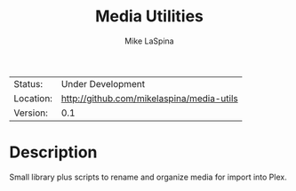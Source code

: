 #+TITLE:    Media Utilities
#+AUTHOR:   Mike LaSpina
#+LANGUAGE: en
#+OPTIONS:  H:3 num:t toc:nil \n:nil @:t ::t |:t ^:t -:t f:t *:t <:t
#+OPTIONS:  TeX:t LaTeX:nil skip:nil d:nil todo:nil pri:nil tags:not-in-toc
#+STARTUP:  showall

| Status:   | Under Development                         |
| Location: | [[http://github.com/mikelaspina/media-utils]] |
| Version:  | 0.1                                       |

* Description

  Small library plus scripts to rename and organize media for import into Plex.


